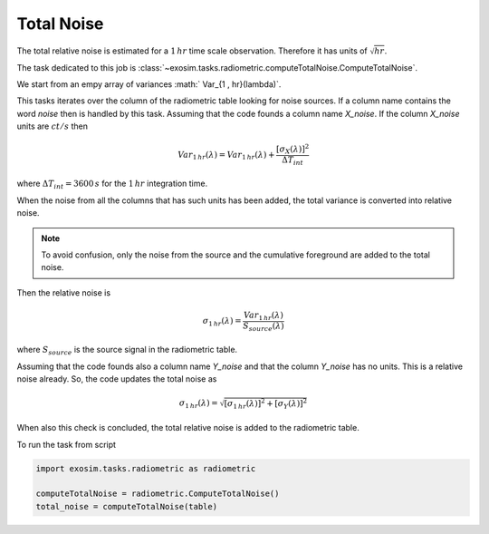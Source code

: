 .. _total noise:

=======================
Total Noise
=======================

The total relative noise is estimated for a :math:`1 \, hr` time scale observation.
Therefore it has units of :math:`\sqrt{hr}`.

The task dedicated to this job is :class:`~exosim.tasks.radiometric.computeTotalNoise.ComputeTotalNoise`.

We start from an empy array of variances :math:` Var_{1 \, hr}(\lambda)`.

This tasks iterates over the column of the radiometric table looking for noise sources.
If a column name contains the word `noise` then is handled by this task.
Assuming that the code founds a column name `X_noise`.
If the column `X_noise` units are :math:`ct/s` then

.. math::

    Var_{1 \, hr}(\lambda) = Var_{1 \, hr}(\lambda) + \frac{[\sigma_{X}(\lambda)]^2}{\Delta T_{int}}

where :math:`\Delta T_{int} = 3600 \, s` for the :math:`1 \, hr` integration time.

When the noise from all the columns that has such units has been added, the total variance is converted into relative noise.

.. note::
    To avoid confusion, only the noise from the source and the cumulative foreground are added to the total noise.

Then the relative noise is

.. math::
    \sigma_{1 \, hr}(\lambda) = \frac{Var_{1 \, hr}(\lambda)}{S_{source}(\lambda)}

where :math:`S_{source}` is the source signal in the radiometric table.

Assuming that the code founds also a column name `Y_noise` and that the column `Y_noise` has no units.
This is a relative noise already.
So, the code updates the total noise as

.. math::
    \sigma_{1 \, hr}(\lambda) = \sqrt{[\sigma_{1 \, hr}(\lambda)]^2 + [\sigma_{Y}(\lambda)]^2}

When also this check is concluded, the total relative noise is added to the radiometric table.

To run the task from script

.. code-block:: python

        import exosim.tasks.radiometric as radiometric

        computeTotalNoise = radiometric.ComputeTotalNoise()
        total_noise = computeTotalNoise(table)
